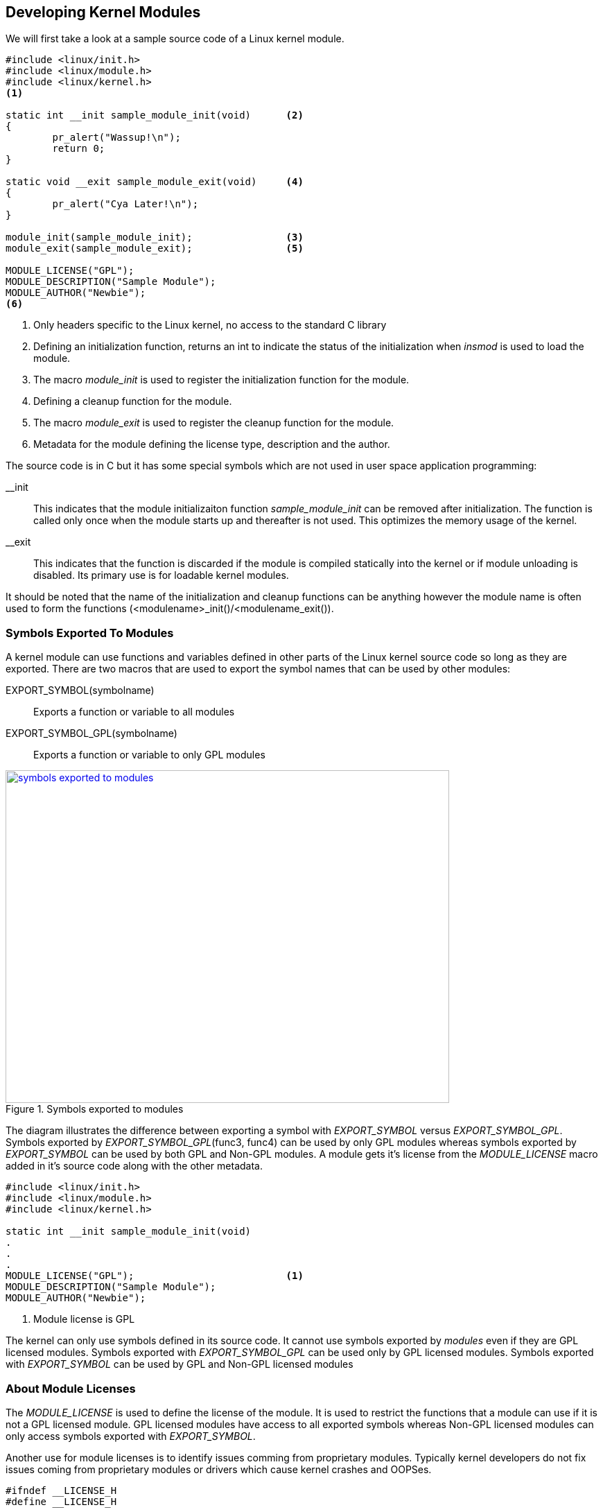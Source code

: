 ifndef::awestruct[]
:imagesdir: ../images
endif::[]
== Developing Kernel Modules

We will first take a look at a sample source code of a Linux kernel module.

[source, C]
----
#include <linux/init.h>
#include <linux/module.h>
#include <linux/kernel.h>
<1>

static int __init sample_module_init(void)	<2>
{
	pr_alert("Wassup!\n");
	return 0;
}

static void __exit sample_module_exit(void)	<4>
{
	pr_alert("Cya Later!\n");
}
	
module_init(sample_module_init);		<3>
module_exit(sample_module_exit);		<5>
	
MODULE_LICENSE("GPL");				
MODULE_DESCRIPTION("Sample Module");
MODULE_AUTHOR("Newbie");
<6>
----
<1> Only headers specific to the Linux kernel, no access to the standard C
library
<2> Defining an initialization function, returns an int to indicate the
status of the initialization when _insmod_ is used to load the module.
<3> The macro _module_init_ is used to register the initialization
function for the module.
<4> Defining a  cleanup function for the module.
<5> The macro _module_exit_ is used to register the cleanup function for
the module.
<6> Metadata for the module defining the license type, description and
the author.


The source code is in C but it has some special symbols which are not
used in user space application programming: +

__init:: This indicates that the module initializaiton function
_sample_module_init_ can be removed after initialization. The function is called
only once when the module starts up and thereafter is not used. This optimizes
the memory usage of the kernel.

__exit:: This indicates that the function is discarded if the module is
compiled statically into the kernel or if module unloading is disabled. Its
primary use is for loadable kernel modules.

It should be noted that the name of the initialization and cleanup
functions can be anything however the module name is often used to form
the functions (<modulename>_init()/<modulename_exit()).

=== Symbols Exported To Modules

A kernel module can use functions and variables defined in other parts of the Linux
kernel source code so long as they are exported. There are two macros
that are used to export the symbol names that can be used by other modules: +

EXPORT_SYMBOL(symbolname):: Exports a function or variable to all modules
EXPORT_SYMBOL_GPL(symbolname):: Exports a function or variable to only GPL
modules

====
[[symbols-exported-to-modules]]
.Symbols exported to modules
image::symbols-exported-to-modules.png[width="640", height="480", align="center", link={awestruct-imagesdir}/symbols-exported-to-modules.png]
====

////
[ditaa, symbols-exported-to-modules]
----
                                                /---------------------------------------\        											
                                                |              GPL Module 1             |
                                                |                                       |
                                                |    /----------------------------\     |
                                                |    |                            |     |
                                                |    |       void func4(){...}    |     |
                                                |    |  EXPORT_SYMBOL_GPL(func4); |     |
                                                |    |                            |     |
  /---------------------------------------\     |    \----------------------------/     |
  |                Kernel                 |     |                                       |
  |                                       |     |    /----------\      /----------\     |
  |    /----------------------------\     |     |    |          |      |          |     |
  |    |                            |     |     |    | func1(); |      |    NOK   |     |
  |    |       void func1(){...}    |     |     |    | func2(); |      |    OK    |     |
  |    |                            |     |     |    | func3(); |      |    OK    |     |
  |    |       void func2(){...}    |     |     |    | func4(); |      |    OK    |     |
  |    |   EXPORT_SYMBOL(func2);    |     |     |    |          |      |          |     |
  |    |                            |     |     |    \----------/      \----------/     |
  |    |       void func3(){...}    |     |     |                                       |
  |    |  EXPORT_SYMBOL_GPL(func3); |     |     \---------------------------------------/
  |    |                            |     |
  |    \----------------------------/     |     /---------------------------------------\        											
  |                                       |     |              GPL Module 2             |
  |    /----------\      /----------\     |     |                                       |
  |    |          |      |          |     |     |    /----------\      /----------\     |
  |    | func1(); |      |    OK    |     |     |    |          |      |          |     |
  |    | func2(); |      |    OK    |     |     |    | func1(); |      |    NOK   |     |
  |    | func3(); |      |    OK    |     |     |    | func2(); |      |    OK    |     |
  |    | func4(); |      |    NOK   |     |     |    | func3(); |      |    OK    |     |
  |    |          |      |          |     |     |    | func4(); |      |    OK    |     |
  |    \----------/      \----------/     |     |    |          |      |          |     |
  |                                       |     |    \----------/      \----------/     |
  \---------------------------------------/     |                                       |
                                                \---------------------------------------/

                                                /---------------------------------------\        											
                                                |              Non-GPL Module           |
                                                |                                       |
                                                |    /----------\      /----------\     |
                                                |    |          |      |          |     |
                                                |    | func1(); |      |    NOK   |     |
                                                |    | func2(); |      |    OK    |     |
                                                |    | func3(); |      |    NOK   |     |
                                                |    | func4(); |      |    NOK   |     |
                                                |    |          |      |          |     |
                                                |    \----------/      \----------/     |
                                                |                                       |
                                                \---------------------------------------/


----
////

The diagram illustrates the difference between exporting a symbol with
_EXPORT_SYMBOL_ versus _EXPORT_SYMBOL_GPL_. Symbols exported by
_EXPORT_SYMBOL_GPL_(func3, func4) can be used by only GPL modules whereas
symbols exported by _EXPORT_SYMBOL_ can be used by both GPL and Non-GPL
modules. A module gets it's license from the _MODULE_LICENSE_ macro added
in it's source code along with the other metadata.

[source, C]
----
#include <linux/init.h>
#include <linux/module.h>
#include <linux/kernel.h>

static int __init sample_module_init(void)
.
.
.
MODULE_LICENSE("GPL");				<1>
MODULE_DESCRIPTION("Sample Module");
MODULE_AUTHOR("Newbie");
----
<1> Module license is GPL

The kernel can only use symbols defined in its source code. It cannot
use symbols exported by _modules_ even if they are GPL licensed modules.
Symbols exported with _EXPORT_SYMBOL_GPL_ can be used only by GPL licensed
modules. Symbols exported with _EXPORT_SYMBOL_ can be used by GPL and Non-GPL
licensed modules

=== About Module Licenses

The _MODULE_LICENSE_ is used to define the license of the module. It is used
to restrict the functions that a module can use if it is not a GPL licensed
module. GPL licensed modules have access to all exported symbols whereas
Non-GPL licensed modules can only access symbols exported with _EXPORT_SYMBOL_.

Another use for module licenses is to identify issues comming from proprietary
modules. Typically kernel developers do not fix issues coming from proprietary
modules or drivers which cause kernel crashes and OOPSes.

[source, C]
----
#ifndef __LICENSE_H
#define __LICENSE_H

static inline int license_is_gpl_compatible(const char *license)
{
        return (strcmp(license, "GPL") == 0
                || strcmp(license, "GPL v2") == 0
                || strcmp(license, "GPL and additional rights") == 0
                || strcmp(license, "Dual BSD/GPL") == 0
                || strcmp(license, "Dual MIT/GPL") == 0
                || strcmp(license, "Dual MPL/GPL") == 0);
}

#endif
----

GPL compatible licenses are defined in the _include/linux/license.h_ file as
shown above. These include GPL, GPL v2, GPL and additional rights, Dual BSD/GPL,
Dual MIT/GPL or Dual MPL/GPL. All other licenses are considered as proprietary.

